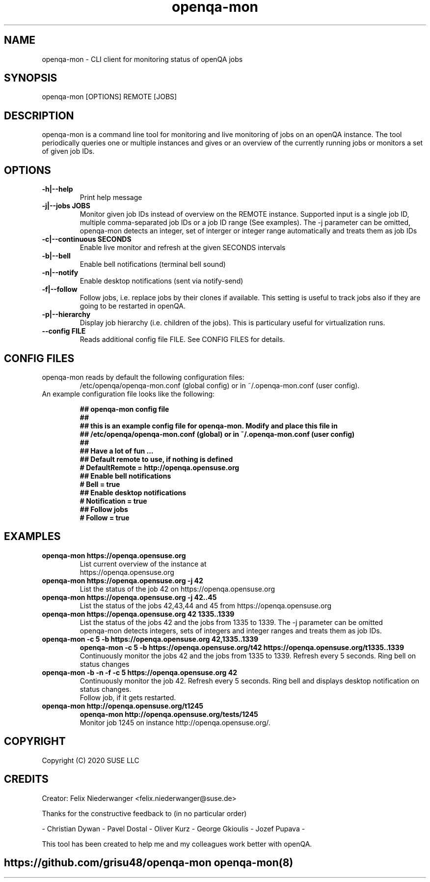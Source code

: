 ." Manpage for openqa-mon
." Contact felix.niederwanger@suse.de to correct errors and/or typos.
.TH openqa-mon 8 "23 Apr 2020" "1.0" "openqa-mon man page"
.SH NAME
openqa-mon - CLI client for monitoring status of openQA jobs
.SH SYNOPSIS
openqa-mon [OPTIONS] REMOTE [JOBS]
.SH DESCRIPTION
openqa-mon is a command line tool for monitoring and live monitoring of jobs on
an openQA instance. The tool periodically queries one or multiple instances
and gives or an overview of the currently running jobs or monitors a set of
given job IDs.
.SH OPTIONS
.TP
.B -h|--help
Print help message

.TP
.B -j|--jobs JOBS
Monitor given job IDs instead of overview on the REMOTE instance.
Supported input is a single job ID, multiple comma-separated job IDs or a job ID range (See examples).
The -j parameter can be omitted, openqa-mon detects an integer, set of interger or integer range automatically and treats them as job IDs

.TP
.B -c|--continuous SECONDS
Enable live monitor and refresh at the given SECONDS intervals

.TP
.B -b|--bell
Enable bell notifications (terminal bell sound)

.TP
.B -n|--notify
Enable desktop notifications (sent via notify-send)

.TP
.B -f|--follow
Follow jobs, i.e. replace jobs by their clones if available.
This setting is useful to track jobs also if they are going to be restarted in openQA.

.TP
.B -p|--hierarchy
Display job hierarchy (i.e. children of the jobs). This is particulary useful for virtualization runs.

.TP
.B --config FILE
Reads additional config file FILE. See CONFIG FILES for details.


.SH CONFIG FILES

.TP
openqa-mon reads by default the following configuration files:
/etc/openqa/openqa-mon.conf (global config) or in  ~/.openqa-mon.conf (user config).
.TP
An example configuration file looks like the following:


.BR "## openqa-mon config file"
.br
.BR "## "
.br
.BR "## this is an example config file for openqa-mon. Modify and place this file in"
.br
.BR "## /etc/openqa/openqa-mon.conf (global) or in ~/.openqa-mon.conf (user config)"
.br
.BR "## "
.br
.BR "## Have a lot of fun ..."
.br
.br
.br
.BR "## Default remote to use, if nothing is defined"
.br
.BR "# DefaultRemote = http://openqa.opensuse.org"
.br
.BR "## Enable bell notifications"
.br
.BR "# Bell = true"
.br
.BR "## Enable desktop notifications"
.br
.BR "# Notification = true"
.br
.BR "## Follow jobs"
.br
.BR "# Follow = true"
.br

.SH EXAMPLES

.TP
.B openqa-mon https://openqa.opensuse.org
.TP
.PP
List current overview of the instance at https://openqa.opensuse.org

.TP
.nf
.B openqa-mon https://openqa.opensuse.org -j 42
.TP
.PP
List the status of the job 42 on https://openqa.opensuse.org

.TP
.nf
.B openqa-mon https://openqa.opensuse.org -j 42..45
.TP
.PP
List the status of the jobs 42,43,44 and 45 from https://openqa.opensuse.org


.TP
.nf
.B openqa-mon https://openqa.opensuse.org 42 1335..1339
.TP
.PP
List the status of the jobs 42 and the jobs from 1335 to 1339. The -j parameter can be omitted
openqa-mon detects integers, sets of integers and integer ranges and treats them as job IDs.

.TP
.nf
.B openqa-mon -c 5 -b https://openqa.opensuse.org 42,1335..1339
.B openqa-mon -c 5 -b https://openqa.opensuse.org/t42 https://openqa.opensuse.org/t1335..1339
.TP
.PP
Continuously monitor the jobs 42 and the jobs from 1335 to 1339. Refresh every 5 seconds. Ring bell on status changes

.TP
.nf
.B openqa-mon -b -n -f -c 5 https://openqa.opensuse.org 42
.TP
.PP
Continuously monitor the job 42. Refresh every 5 seconds. Ring bell and displays desktop notification on status changes.
Follow job, if it gets restarted.

.TP
.nf
.B openqa-mon http://openqa.opensuse.org/t1245
.B openqa-mon http://openqa.opensuse.org/tests/1245
.TP
.PP
Monitor job 1245 on instance http://openqa.opensuse.org/.


.SH COPYRIGHT
.PP
Copyright (C) 2020 SUSE LLC

.SH CREDITS
.PP
Creator: Felix Niederwanger <felix.niederwanger@suse.de>

Thanks for the constructive feedback to (in no particular order)

- Christian Dywan - Pavel Dostal - Oliver Kurz - George Gkioulis - Jozef Pupava -

This tool has been created to help me and my colleagues work better with openQA.


.SH
.PP
https://github.com/grisu48/openqa-mon openqa-mon(8)
